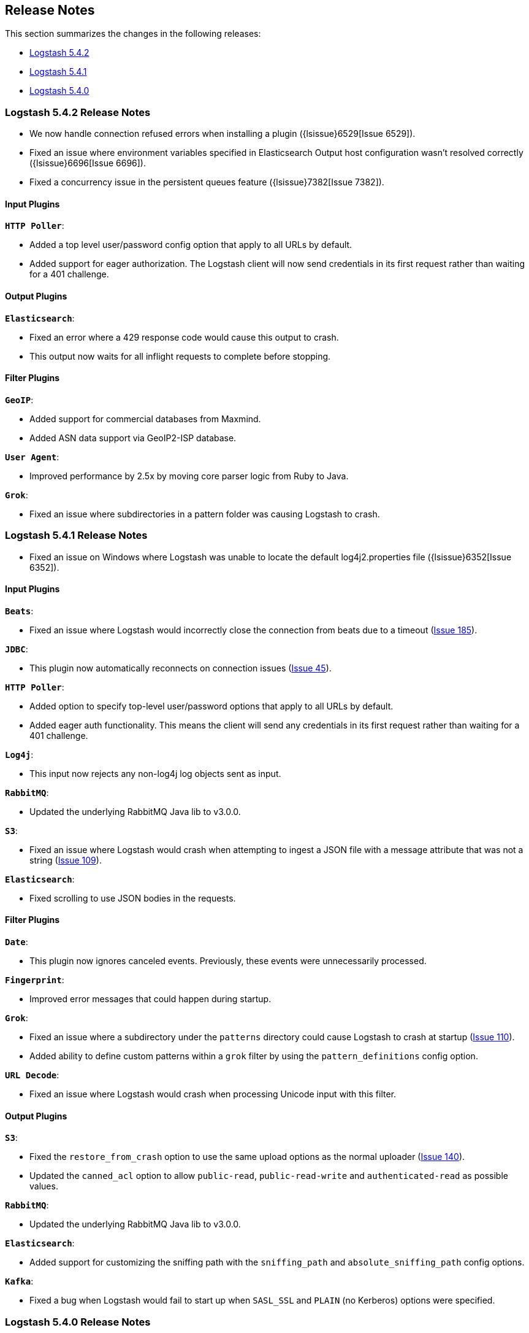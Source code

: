 [[releasenotes]]
== Release Notes

This section summarizes the changes in the following releases:

* <<logstash-5-4-2,Logstash 5.4.2>>
* <<logstash-5-4-1,Logstash 5.4.1>>
* <<logstash-5-4-0,Logstash 5.4.0>>

[[logstash-5-4-2]]
=== Logstash 5.4.2 Release Notes

* We now handle connection refused errors when installing a plugin ({lsissue}6529[Issue 6529]).
* Fixed an issue where environment variables specified in Elasticsearch Output host configuration 
  wasn't resolved correctly ({lsissue}6696[Issue 6696]).
* Fixed a concurrency issue in the persistent queues feature ({lsissue}7382[Issue 7382]).

[float]
==== Input Plugins

*`HTTP Poller`*:

* Added a top level user/password config option that apply to all URLs by default.
* Added support for eager authorization. The Logstash client will now send credentials in its first request 
  rather than waiting for a 401 challenge.
  
[float]
==== Output Plugins

*`Elasticsearch`*:

* Fixed an error where a 429 response code would cause this output to crash.
* This output now waits for all inflight requests to complete before stopping.

[float]
==== Filter Plugins

*`GeoIP`*: 

* Added support for commercial databases from Maxmind.
* Added ASN data support via GeoIP2-ISP database.

*`User Agent`*:

* Improved performance by 2.5x by moving core parser logic from Ruby to Java.

*`Grok`*:

* Fixed an issue where subdirectories in a pattern folder was causing Logstash to crash.


[[logstash-5-4-1]]
=== Logstash 5.4.1 Release Notes

* Fixed an issue on Windows where Logstash was unable to locate the default log4j2.properties file ({lsissue}6352[Issue 6352]).

[float]
==== Input Plugins

*`Beats`*:

* Fixed an issue where Logstash would incorrectly close the connection from beats due to a timeout (https://github.com/logstash-plugins/logstash-input-beats/issues/185[Issue 185]).

*`JDBC`*:

* This plugin now automatically reconnects on connection issues (https://github.com/logstash-plugins/logstash-input-jdbc/issues/45[Issue 45]).

*`HTTP Poller`*:

* Added option to specify top-level user/password options that apply to all URLs by default.
* Added eager auth functionality. This means the client will send any credentials in its first request rather than waiting for a 401 challenge.

*`Log4j`*:

* This input now rejects any non-log4j log objects sent as input.

*`RabbitMQ`*:

* Updated the underlying RabbitMQ Java lib to v3.0.0.

*`S3`*:

* Fixed an issue where Logstash would crash when attempting to ingest a JSON file with a message attribute that was not a string (https://github.com/logstash-plugins/logstash-input-s3/issues/109[Issue 109]).

*`Elasticsearch`*:

* Fixed scrolling to use JSON bodies in the requests.

==== Filter Plugins

*`Date`*:

* This plugin now ignores canceled events. Previously, these events were unnecessarily processed.

*`Fingerprint`*:

* Improved error messages that could happen during startup.

*`Grok`*:

* Fixed an issue where a subdirectory under the `patterns` directory could cause Logstash to crash at startup (https://github.com/logstash-plugins/logstash-filter-grok/issues/110[Issue 110]).
* Added ability to define custom patterns within a `grok` filter by using the `pattern_definitions` config option.

*`URL Decode`*:

* Fixed an issue where Logstash would crash when processing Unicode input with this filter.

==== Output Plugins

*`S3`*:

* Fixed the `restore_from_crash` option to use the same upload options as the normal uploader (https://github.com/logstash-plugins/logstash-output-s3/issues/140[Issue 140]).
* Updated the `canned_acl` option to allow `public-read`, `public-read-write` and `authenticated-read` as possible values.

*`RabbitMQ`*:

* Updated the underlying RabbitMQ Java lib to v3.0.0.

*`Elasticsearch`*:

* Added support for customizing the sniffing path with the `sniffing_path` and `absolute_sniffing_path` config options.

*`Kafka`*:

* Fixed a bug when Logstash would fail to start up when `SASL_SSL` and `PLAIN` (no Kerberos) options were specified.

[[logstash-5-4-0]]
=== Logstash 5.4.0 Release Notes

* The persistent queues feature is generally available (GA) now. The beta tag has been removed.
* The `dissect` filter is now bundled in the Logstash artifact.
* Updated the `line` and `multiline` codecs to be threadsafe when used with inputs.
* Logstash's plugin manager now works when an HTTP proxy is used ({lsissue}6619[Issue 6619], {lsissue}6528[Issue 6528]).
* On Windows deployments, we now search for the java executable in `%PATH%` which works well for 
  the latest JDK 8 updates.
* Fixed an issue where the JVM max heap size stats were reported incorrectly in the stats API ({lsissue}6608[Issue 6608]).
* Fixed an issue where Logstash would crash when using conditionals on a nested JSON field ({lsissue}6522[Issue 6522]).
